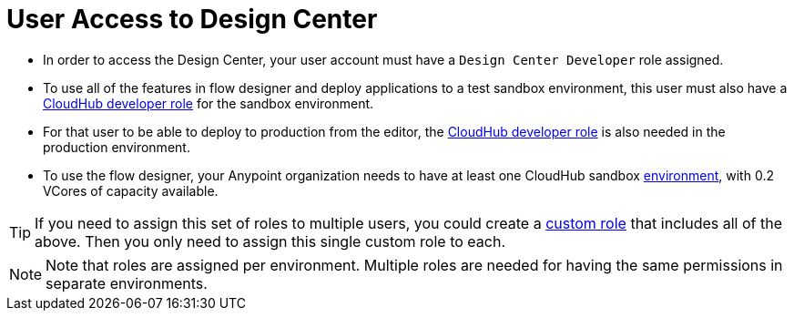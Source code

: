 = User Access to Design Center



* In order to access the Design Center, your user account must have a `Design Center Developer` role assigned.
* To use all of the features in flow designer and deploy applications to a test sandbox environment, this user must also have a link:/access-management/roles[CloudHub developer role] for the sandbox environment.
* For that user to be able to deploy to production from the editor, the link:/access-management/roles[CloudHub developer role] is also needed in the production environment.
* To use the flow designer, your Anypoint organization needs to have at least one CloudHub sandbox link:/access-management/environments[environment], with 0.2 VCores of capacity available.


[TIP]
If you need to assign this set of roles to multiple users, you could create a link:/access-management/roles#creating-custom-roles[custom role] that includes all of the above. Then you only need to assign this single custom role to each.

[NOTE]
Note that roles are assigned per environment. Multiple roles are needed for having the same permissions in separate environments.


////
API permission?

Exchange permissions?


////

